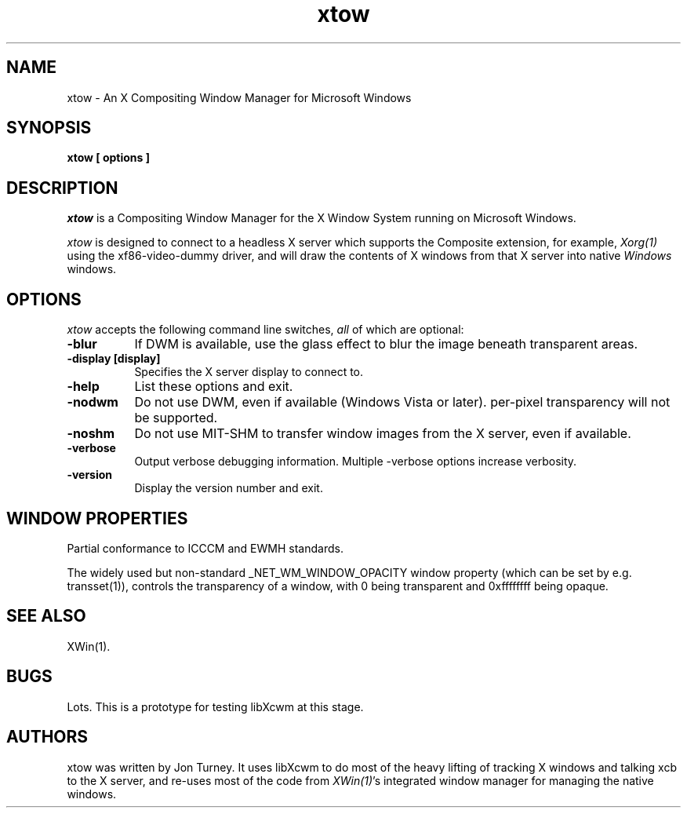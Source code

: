 .TH xtow 1
.SH NAME
xtow \- An X Compositing Window Manager for Microsoft Windows

.SH SYNOPSIS
.B xtow [ options ]

.SH DESCRIPTION
\fIxtow\fP is a Compositing Window Manager for the X Window System running on Microsoft Windows.

\fIxtow\fP is designed to connect to a headless X server which supports the Composite extension,
for example, \fIXorg(1)\fP using the xf86-video-dummy driver, and will draw the contents of X windows
from that X server into native \fIWindows\fP windows.

.SH OPTIONS
\fIxtow\fP accepts the following command line switches, \fIall\fP of which are optional:

.TP 8
.B \-blur
If DWM is available, use the glass effect to blur the image beneath transparent areas.
.TP 8
.B \-display [display]
Specifies the X server display to connect to.
.TP 8
.B \-help
List these options and exit.
.TP 8
.B \-nodwm
Do not use DWM, even if available (Windows Vista or later).  per-pixel transparency will not be
supported.
.TP 8
.B \-noshm
Do not use MIT-SHM to transfer window images from the X server, even if available.
.TP 8
.B \-verbose
Output verbose debugging information.  Multiple -verbose options increase verbosity.
.TP 8
.B \-version
Display the version number and exit.

.SH "WINDOW PROPERTIES"
Partial conformance to ICCCM and EWMH standards.

The widely used but non-standard _NET_WM_WINDOW_OPACITY window property (which can be set by e.g.
transset(1)), controls the transparency of a window, with 0 being transparent and 0xffffffff being opaque.

.SH "SEE ALSO"
XWin(1).

.SH BUGS
Lots. This is a prototype for testing libXcwm at this stage.

.SH AUTHORS
xtow was written by Jon Turney.  It uses libXcwm to do most of the heavy lifting of tracking
X windows and talking xcb to the X server, and re-uses most of the code from \fIXWin(1)\fP's
integrated window manager for managing the native windows.
